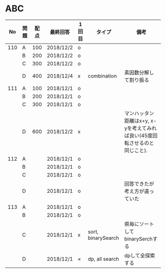 #+TITLE:
#+AUTHOR: ymiyamoto
#+EMAIL: ymiyamoto324@gmail.com
#+STARTUP: showall
#+LANGUAGE:ja
#+OPTIONS: \n:nil creator:nil indent

* ABC
|  No | 問題 | 配点 | 最終回答  | 1回目 | タイプ             | 備考                                                                      |
|-----+------+------+-----------+-------+--------------------+---------------------------------------------------------------------------|
| 110 | A    |  100 | 2018/12/2 | o     |                    |                                                                           |
|     | B    |  200 | 2018/12/2 | o     |                    |                                                                           |
|     | C    |  300 | 2018/12/2 | o     |                    |                                                                           |
|     | D    |  400 | 2018/12/4 | x     | combination        | 素因数分解して割り振る                                                    |
| 111 | A    |  100 | 2018/12/1 | o     |                    |                                                                           |
|     | B    |  200 | 2018/12/1 | o     |                    |                                                                           |
|     | C    |  300 | 2018/12/1 | o     |                    |                                                                           |
|     | D    |  600 | 2018/12/2 | x     |                    | マンハッタン距離はx+y, x-yを考えてみれば良い(45度回転させるのと同じこと). |
| 112 | A    |      | 2018/12/1 | o     |                    |                                                                           |
|     | B    |      | 2018/12/1 | o     |                    |                                                                           |
|     | C    |      | 2018/12/1 | o     |                    |                                                                           |
|     | D    |      | 2018/12/1 | o     |                    | 回答できたが考え方が違っていた                                            |
| 113 | A    |      | 2018/12/1 | o     |                    |                                                                           |
|     | B    |      | 2018/12/1 | o     |                    |                                                                           |
|     | C    |      | 2018/12/1 | x     | sort, binarySearch | 県毎にソートしてbinarySerchする                                           |
|     | D    |      | 2018/12/1 | ×     | dp, all search     | dpして全探索する                                                          |
